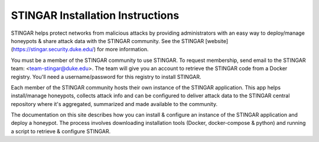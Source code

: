 STINGAR Installation Instructions
=========

STINGAR helps protect networks from malicious attacks by providing administrators with an easy way to deploy/manage honeypots & share attack data with the STINGAR community. See the STINGAR [website](https://stingar.security.duke.edu/) for more information.

You must be a member of the STINGAR community to use STINGAR. To request membership, send email to the STINGAR team: <team-stingar@duke.edu>. The team will give you an account to retrieve the STINGAR code from a Docker registry. You'll need a username/password for this registry to install STINGAR.

Each member of the STINGAR community hosts their own instance of the STINGAR application. This app helps install/manage honeypots, collects attack info and can be configured to deliver attack data to the STINGAR central repository where it's aggregated, summarized and made available to the community.

The documentation on this site describes how you can install & configure an instance of the STINGAR application and deploy a honeypot. The process involves downloading installation tools (Docker, docker-compose & python) and running a script to retrieve & configure STINGAR.

